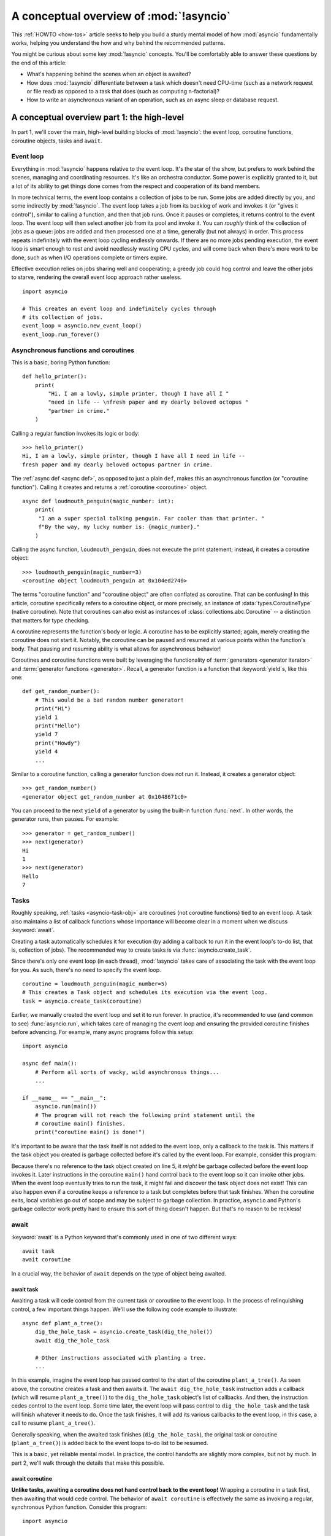 .. _a-conceptual-overview-of-asyncio:

****************************************
A conceptual overview of :mod:`!asyncio`
****************************************

This :ref:`HOWTO <how-tos>` article seeks to help you build a sturdy mental
model of how :mod:`asyncio` fundamentally works, helping you understand the
how and why behind the recommended patterns.

You might be curious about some key :mod:`!asyncio` concepts.
You'll be comfortably able to answer these questions by the end of this
article:

- What's happening behind the scenes when an object is awaited?
- How does :mod:`!asyncio` differentiate between a task which doesn't need
  CPU-time (such as a network request or file read) as opposed to a task that
  does (such as computing n-factorial)?
- How to write an asynchronous variant of an operation, such as
  an async sleep or database request.

.. seealso::

   * The `guide <https://github.com/anordin95/a-conceptual-overview-of-asyncio/
     tree/main>`_ that inspired this HOWTO article, by Alexander Nordin.
   * This in-depth `YouTube tutorial series <https://www.youtube.com/
     watch?v=Xbl7XjFYsN4&list=PLhNSoGM2ik6SIkVGXWBwerucXjgP1rHmB>`_ on
     ``asyncio`` created by Python core team member, Łukasz Langa.
   * `500 Lines or Less: A Web Crawler With asyncio Coroutines <https://
     aosabook.org/en/500L/a-web-crawler-with-asyncio-coroutines.html>`_ by A.
     Jesse Jiryu Davis and Guido van Rossum.

--------------------------------------------
A conceptual overview part 1: the high-level
--------------------------------------------

In part 1, we'll cover the main, high-level building blocks of :mod:`!asyncio`:
the event loop, coroutine functions, coroutine objects, tasks and ``await``.

==========
Event loop
==========

Everything in :mod:`!asyncio` happens relative to the event loop.
It's the star of the show, but prefers to work behind the scenes, managing
and coordinating resources.
It's like an orchestra conductor.
Some power is explicitly granted to it, but a lot of its ability to get things
done comes from the respect and cooperation of its band members.

In more technical terms, the event loop contains a collection of jobs to be run.
Some jobs are added directly by you, and some indirectly by :mod:`!asyncio`.
The event loop takes a job from its backlog of work and invokes it (or "gives
it control"), similar to calling a function, and then that job runs.
Once it pauses or completes, it returns control to the event loop.
The event loop will then select another job from its pool and invoke it.
You can *roughly* think of the collection of jobs as a queue: jobs are added and
then processed one at a time, generally (but not always) in order.
This process repeats indefinitely with the event loop cycling endlessly
onwards.
If there are no more jobs pending execution, the event loop is smart enough to
rest and avoid needlessly wasting CPU cycles, and will come back when there's
more work to be done, such as when I/O operations complete or timers expire.

Effective execution relies on jobs sharing well and cooperating; a greedy job
could hog control and leave the other jobs to starve, rendering the overall
event loop approach rather useless.

::

   import asyncio

   # This creates an event loop and indefinitely cycles through
   # its collection of jobs.
   event_loop = asyncio.new_event_loop()
   event_loop.run_forever()

=====================================
Asynchronous functions and coroutines
=====================================

This is a basic, boring Python function::

   def hello_printer():
       print(
           "Hi, I am a lowly, simple printer, though I have all I "
           "need in life -- \nfresh paper and my dearly beloved octopus "
           "partner in crime."
       )

Calling a regular function invokes its logic or body::

   >>> hello_printer()
   Hi, I am a lowly, simple printer, though I have all I need in life --
   fresh paper and my dearly beloved octopus partner in crime.

The :ref:`async def <async def>`, as opposed to just a plain ``def``, makes
this an asynchronous function (or "coroutine function").
Calling it creates and returns a :ref:`coroutine <coroutine>` object.

::

   async def loudmouth_penguin(magic_number: int):
       print(
        "I am a super special talking penguin. Far cooler than that printer. "
        f"By the way, my lucky number is: {magic_number}."
       )

Calling the async function, ``loudmouth_penguin``, does not execute the print statement;
instead, it creates a coroutine object::

   >>> loudmouth_penguin(magic_number=3)
   <coroutine object loudmouth_penguin at 0x104ed2740>

The terms "coroutine function" and "coroutine object" are often conflated
as coroutine.
That can be confusing!
In this article, coroutine specifically refers to a coroutine object, or more
precisely, an instance of :data:`types.CoroutineType` (native coroutine).
Note that coroutines can also exist as instances of
:class:`collections.abc.Coroutine` -- a distinction that matters for type
checking.

A coroutine represents the function's body or logic.
A coroutine has to be explicitly started; again, merely creating the coroutine
does not start it.
Notably, the coroutine can be paused and resumed at various points within the
function's body.
That pausing and resuming ability is what allows for asynchronous behavior!

Coroutines and coroutine functions were built by leveraging the functionality
of :term:`generators <generator iterator>` and
:term:`generator functions <generator>`.
Recall, a generator function is a function that :keyword:`yield`\s, like this
one::

   def get_random_number():
       # This would be a bad random number generator!
       print("Hi")
       yield 1
       print("Hello")
       yield 7
       print("Howdy")
       yield 4
       ...

Similar to a coroutine function, calling a generator function does not run it.
Instead, it creates a generator object::

   >>> get_random_number()
   <generator object get_random_number at 0x1048671c0>

You can proceed to the next ``yield`` of a generator by using the
built-in function :func:`next`.
In other words, the generator runs, then pauses.
For example::

   >>> generator = get_random_number()
   >>> next(generator)
   Hi
   1
   >>> next(generator)
   Hello
   7

=====
Tasks
=====

Roughly speaking, :ref:`tasks <asyncio-task-obj>` are coroutines (not coroutine
functions) tied to an event loop.
A task also maintains a list of callback functions whose importance will become
clear in a moment when we discuss :keyword:`await`.

Creating a task automatically schedules it for execution (by adding a
callback to run it in the event loop's to-do list, that is, collection of jobs).
The recommended way to create tasks is via :func:`asyncio.create_task`.

Since there's only one event loop (in each thread), :mod:`!asyncio` takes
care of associating the task with the event loop for you.
As such, there's no need to specify the event loop.

::

   coroutine = loudmouth_penguin(magic_number=5)
   # This creates a Task object and schedules its execution via the event loop.
   task = asyncio.create_task(coroutine)

Earlier, we manually created the event loop and set it to run forever.
In practice, it's recommended to use (and common to see) :func:`asyncio.run`,
which takes care of managing the event loop and ensuring the provided
coroutine finishes before advancing.
For example, many async programs follow this setup::

   import asyncio

   async def main():
       # Perform all sorts of wacky, wild asynchronous things...
       ...

   if __name__ == "__main__":
       asyncio.run(main())
       # The program will not reach the following print statement until the
       # coroutine main() finishes.
       print("coroutine main() is done!")

It's important to be aware that the task itself is not added to the event loop,
only a callback to the task is.
This matters if the task object you created is garbage collected before it's
called by the event loop.
For example, consider this program:

.. code-block::
   :linenos:

   async def hello():
       print("hello!")

   async def main():
       asyncio.create_task(hello())
       # Other asynchronous instructions which run for a while
       # and cede control to the event loop...
       ...

   asyncio.run(main())

Because there's no reference to the task object created on line 5, it *might*
be garbage collected before the event loop invokes it.
Later instructions in the coroutine ``main()`` hand control back to the event
loop so it can invoke other jobs.
When the event loop eventually tries to run the task, it might fail and
discover the task object does not exist!
This can also happen even if a coroutine keeps a reference to a task but
completes before that task finishes.
When the coroutine exits, local variables go out of scope and may be subject
to garbage collection.
In practice, ``asyncio`` and Python's garbage collector work pretty hard to
ensure this sort of thing doesn't happen.
But that's no reason to be reckless!

=====
await
=====

:keyword:`await` is a Python keyword that's commonly used in one of two
different ways::

   await task
   await coroutine

In a crucial way, the behavior of ``await`` depends on the type of object
being awaited.

^^^^^^^^^^
await task
^^^^^^^^^^

Awaiting a task will cede control from the current task or coroutine to
the event loop.
In the process of relinquishing control, a few important things happen.
We'll use the following code example to illustrate::

   async def plant_a_tree():
       dig_the_hole_task = asyncio.create_task(dig_the_hole())
       await dig_the_hole_task

       # Other instructions associated with planting a tree.
       ...

In this example, imagine the event loop has passed control to the start of the
coroutine ``plant_a_tree()``.
As seen above, the coroutine creates a task and then awaits it.
The ``await dig_the_hole_task`` instruction adds a callback (which will resume
``plant_a_tree()``) to the ``dig_the_hole_task`` object's list of callbacks.
And then, the instruction cedes control to the event loop.
Some time later, the event loop will pass control to ``dig_the_hole_task``
and the task will finish whatever it needs to do.
Once the task finishes, it will add its various callbacks to the event loop,
in this case, a call to resume ``plant_a_tree()``.

Generally speaking, when the awaited task finishes (``dig_the_hole_task``),
the original task or coroutine (``plant_a_tree()``) is added back to the event
loops to-do list to be resumed.

This is a basic, yet reliable mental model.
In practice, the control handoffs are slightly more complex, but not by much.
In part 2, we'll walk through the details that make this possible.

^^^^^^^^^^^^^^^
await coroutine
^^^^^^^^^^^^^^^

**Unlike tasks, awaiting a coroutine does not hand control back to the event
loop!**
Wrapping a coroutine in a task first, then awaiting that would cede
control.
The behavior of ``await coroutine`` is effectively the same as invoking a
regular, synchronous Python function.
Consider this program::

   import asyncio

   async def coro_a():
      print("I am coro_a(). Hi!")

   async def coro_b():
      print("I am coro_b(). I sure hope no one hogs the event loop...")

   async def main():
      task_b = asyncio.create_task(coro_b())
      num_repeats = 3
      for _ in range(num_repeats):
         await coro_a()
      await task_b

   asyncio.run(main())

The first statement in the coroutine ``main()`` creates ``task_b`` and schedules
it for execution via the event loop.
Then, ``coro_a()`` is repeatedly awaited. Control never cedes to the
event loop which is why we see the output of all three ``coro_a()``
invocations before ``coro_b()``'s output:

.. code-block:: none

   I am coro_a(). Hi!
   I am coro_a(). Hi!
   I am coro_a(). Hi!
   I am coro_b(). I sure hope no one hogs the event loop...

If we change ``await coro_a()`` to ``await asyncio.create_task(coro_a())``, the
behavior changes.
The coroutine ``main()`` cedes control to the event loop with that statement.
The event loop then proceeds through its backlog of work, calling ``task_b``
and then the task which wraps ``coro_a()`` before resuming the coroutine
``main()``.

.. code-block:: none

   I am coro_b(). I sure hope no one hogs the event loop...
   I am coro_a(). Hi!
   I am coro_a(). Hi!
   I am coro_a(). Hi!

This behavior of ``await coroutine`` can trip a lot of people up!
That example highlights how using only ``await coroutine`` could
unintentionally hog control from other tasks and effectively stall the event
loop.
:func:`asyncio.run` can help you detect such occurences via the
``debug=True`` flag which accordingly enables
:ref:`debug mode <asyncio-debug-mode>`.
Among other things, it will log any coroutines that monopolize execution for
100ms or longer.

The design intentionally trades off some conceptual clarity around usage of
``await`` for improved performance.
Each time a task is awaited, control needs to be passed all the way up the
call stack to the event loop.
Then, the event loop needs to manage its internal state and work through
its processing logic to resume the next job.
That might sound minor, but in a large program with many ``await``\ s, that
overhead can add up to a meaningful performance drag.

------------------------------------------------
A conceptual overview part 2: the nuts and bolts
------------------------------------------------

Part 2 goes into detail on the mechanisms :mod:`!asyncio` uses to manage
control flow.
This is where the magic happens.
You'll come away from this section knowing what ``await`` does behind the scenes
and how to make your own asynchronous operators.

================================
The inner workings of coroutines
================================

:mod:`!asyncio` leverages four components of Python to pass
around control.

:meth:`coroutine.send(arg) <generator.send>` is the method used to start or
resume a coroutine.
If the coroutine was paused and is now being resumed, the argument ``arg``
will be sent in as the return value of the ``yield`` statement which originally
paused it.
If the coroutine is being used for the first time (as opposed to being resumed)
``arg`` must be ``None``.

.. code-block::
   :linenos:

   class Rock:
       def __await__(self):
           value_sent_in = yield 7
           print(f"Rock.__await__ resuming with value: {value_sent_in}.")
           return value_sent_in

   async def main():
       print("Beginning coroutine main().")
       rock = Rock()
       print("Awaiting rock...")
       value_from_rock = await rock
       print(f"Coroutine received value: {value_from_rock} from rock.")
       return 23

   coroutine = main()
   intermediate_result = coroutine.send(None)
   print(f"Coroutine paused and returned intermediate value: {intermediate_result}.")

   print(f"Resuming coroutine and sending in value: 42.")
   try:
       coroutine.send(42)
   except StopIteration as e:
       returned_value = e.value
   print(f"Coroutine main() finished and provided value: {returned_value}.")

:ref:`yield <yieldexpr>`, like usual, pauses execution and returns control
to the caller.
In the example above, the ``yield``, on line 3, is called by
``... = await rock`` on line 11.
More broadly speaking, ``await`` calls the :meth:`~object.__await__` method of
the given object.
``await`` also does one more very special thing: it propagates (or "passes
along") any ``yield``\ s it receives up the call-chain.
In this case, that's back to ``... = coroutine.send(None)`` on line 16.

The coroutine is resumed via the ``coroutine.send(42)`` call on line 21.
The coroutine picks back up from where it ``yield``\ ed (or paused) on line 3
and executes the remaining statements in its body.
When a coroutine finishes, it raises a :exc:`StopIteration` exception with the
return value attached in the :attr:`~StopIteration.value` attribute.

That snippet produces this output:

.. code-block:: none

   Beginning coroutine main().
   Awaiting rock...
   Coroutine paused and returned intermediate value: 7.
   Resuming coroutine and sending in value: 42.
   Rock.__await__ resuming with value: 42.
   Coroutine received value: 42 from rock.
   Coroutine main() finished and provided value: 23.

It's worth pausing for a moment here and making sure you followed the various
ways that control flow and values were passed. A lot of important ideas were
covered and it's worth ensuring your understanding is firm.

The only way to yield (or effectively cede control) from a coroutine is to
``await`` an object that ``yield``\ s in its ``__await__`` method.
That might sound odd to you. You might be thinking:

   1. What about a ``yield`` directly within the coroutine function? The
   coroutine function becomes an
   :ref:`async generator function <asynchronous-generator-functions>`, a
   different beast entirely.

   2. What about a :ref:`yield from <yieldexpr>` within the coroutine function to a (plain)
   generator?
   That causes the error: ``SyntaxError: yield from not allowed in a coroutine.``
   This was intentionally designed for the sake of simplicity -- mandating only
   one way of using coroutines.
   Initially ``yield`` was barred as well, but was re-accepted to allow for
   async generators.
   Despite that, ``yield from`` and ``await`` effectively do the same thing.

=======
Futures
=======

A :ref:`future <asyncio-future-obj>` is an object meant to represent a
computation's status and result.
The term is a nod to the idea of something still to come or not yet happened,
and the object is a way to keep an eye on that something.

A future has a few important attributes. One is its state which can be either
"pending", "cancelled" or "done".
Another is its result, which is set when the state transitions to done.
Unlike a coroutine, a future does not represent the actual computation to be
done; instead, it represents the status and result of that computation, kind of
like a status light (red, yellow or green) or indicator.

:class:`asyncio.Task` subclasses :class:`asyncio.Future` in order to gain
these various capabilities.
The prior section said tasks store a list of callbacks, which wasn't entirely
accurate.
It's actually the ``Future`` class that implements this logic, which ``Task``
inherits.

Futures may also be used directly (not via tasks).
Tasks mark themselves as done when their coroutine is complete.
Futures are much more versatile and will be marked as done when you say so.
In this way, they're the flexible interface for you to make your own conditions
for waiting and resuming.

========================
A homemade asyncio.sleep
========================

We'll go through an example of how you could leverage a future to create your
own variant of asynchronous sleep (``async_sleep``) which mimics
:func:`asyncio.sleep`.

This snippet registers a few tasks with the event loop and then awaits a
coroutine wrapped in a task: ``async_sleep(3)``.
We want that task to finish only after three seconds have elapsed, but without
preventing other tasks from running.

::

   async def other_work():
       print("I like work. Work work.")

   async def main():
       # Add a few other tasks to the event loop, so there's something
       # to do while asynchronously sleeping.
       work_tasks = [
           asyncio.create_task(other_work()),
           asyncio.create_task(other_work()),
           asyncio.create_task(other_work())
       ]
       print(
           "Beginning asynchronous sleep at time: "
           f"{datetime.datetime.now().strftime("%H:%M:%S")}."
       )
       await asyncio.create_task(async_sleep(3))
       print(
           "Done asynchronous sleep at time: "
           f"{datetime.datetime.now().strftime("%H:%M:%S")}."
       )
       # asyncio.gather effectively awaits each task in the collection.
       await asyncio.gather(*work_tasks)


Below, we use a future to enable custom control over when that task will be
marked as done.
If :meth:`future.set_result() <asyncio.Future.set_result>` (the method
responsible for marking that future as done) is never called, then this task
will never finish.
We've also enlisted the help of another task, which we'll see in a moment, that
will monitor how much time has elapsed and, accordingly, call
``future.set_result()``.

::

   async def async_sleep(seconds: float):
       future = asyncio.Future()
       time_to_wake = time.time() + seconds
       # Add the watcher-task to the event loop.
       watcher_task = asyncio.create_task(_sleep_watcher(future, time_to_wake))
       # Block until the future is marked as done.
       await future

Below, we'll use a rather bare object, ``YieldToEventLoop()``, to ``yield``
from ``__await__`` in order to cede control to the event loop.
This is effectively the same as calling ``asyncio.sleep(0)``, but this approach
offers more clarity, not to mention it's somewhat cheating to use
``asyncio.sleep`` when showcasing how to implement it!

As usual, the event loop cycles through its tasks, giving them control
and receiving control back when they pause or finish.
The ``watcher_task``, which runs the coroutine ``_sleep_watcher(...)``, will
be invoked once per full cycle of the event loop.
On each resumption, it'll check the time and if not enough has elapsed, then
it'll pause once again and hand control back to the event loop.
Eventually, enough time will have elapsed, and ``_sleep_watcher(...)`` will
mark the future as done, and then itself finish too by breaking out of the
infinite ``while`` loop.
Given this helper task is only invoked once per cycle of the event loop,
you'd be correct to note that this asynchronous sleep will sleep *at least*
three seconds, rather than exactly three seconds.
Note this is also of true of ``asyncio.sleep``.

::

   class YieldToEventLoop:
       def __await__(self):
           yield

   async def _sleep_watcher(future, time_to_wake):
       while True:
           if time.time() >= time_to_wake:
               # This marks the future as done.
               future.set_result(None)
               break
           else:
               await YieldToEventLoop()

Here is the full program's output:

.. code-block:: none

   $ python custom-async-sleep.py
   Beginning asynchronous sleep at time: 14:52:22.
   I like work. Work work.
   I like work. Work work.
   I like work. Work work.
   Done asynchronous sleep at time: 14:52:25.

You might feel this implementation of asynchronous sleep was unnecessarily
convoluted.
And, well, it was.
The example was meant to showcase the versatility of futures with a simple
example that could be mimicked for more complex needs.
For reference, you could implement it without futures, like so::

   async def simpler_async_sleep(seconds):
       time_to_wake = time.time() + seconds
       while True:
           if time.time() >= time_to_wake:
               return
           else:
               await YieldToEventLoop()

But, that's all for now. Hopefully you're ready to more confidently dive into
some async programming or check out advanced topics in the
:mod:`rest of the documentation <asyncio>`.
